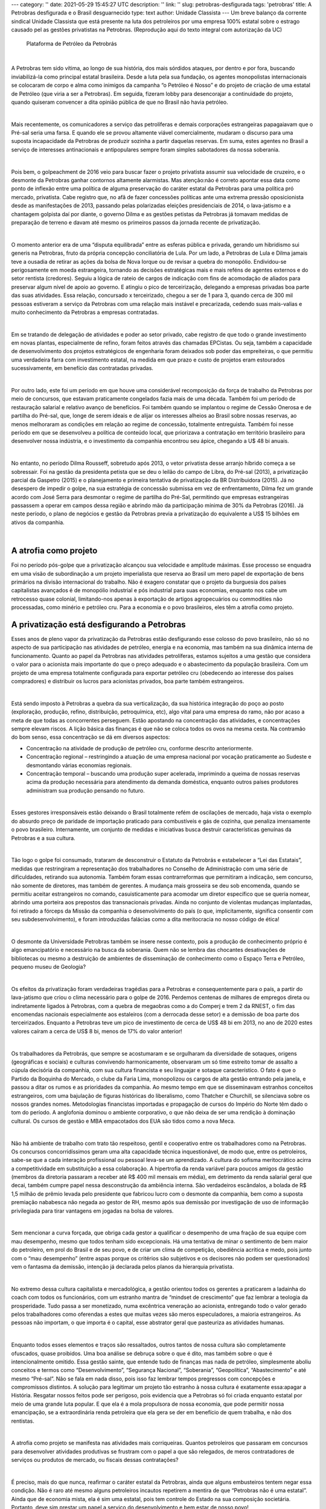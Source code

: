 ---
category: ''
date: 2021-05-29 15:45:27 UTC
description: ''
link: ''
slug: petrobras-desfigurada
tags: 'petrobras'
title: A Petrobras desfigurada e o Brasil desguarnecido
type: text
author: Unidade Classista
---
Um breve balanço da corrente sindical Unidade Classista que está presente na luta dos petroleiros por uma empresa 100% estatal sobre o estrago causado pel
as gestões privatistas na Petrobras. (Reprodução aqui do texto integral com autorização da UC)

.. figure:: /images/petrobrasdesfigurada.jpg
    :width: 350
    :alt: Plataforma de Petróleo da Petrobrás

    Plataforma de Petróleo da Petrobrás

.. TEASER_END

|

A Petrobras tem sido vítima, ao longo de sua história, dos mais sórdidos ataques, por dentro e por fora, buscando inviabilizá-la como principal estatal brasileira. Desde a luta pela sua fundação, os agentes monopolistas internacionais se colocaram de corpo e alma como inimigos da campanha “o Petróleo é Nosso” e do projeto de criação de uma estatal de Petróleo (que viria a ser a Petrobras). Em seguida, fizeram lobby para desencorajar a continuidade do  projeto, quando quiseram convencer a dita opinião pública de que no Brasil não havia petróleo.

|

Mais recentemente, os comunicadores a serviço das petrolíferas e demais corporações estrangeiras papagaiavam que o Pré-sal seria uma farsa. E quando ele se provou altamente viável comercialmente, mudaram o discurso para uma suposta incapacidade da Petrobras de produzir sozinha a partir daquelas reservas. Em suma, estes agentes no Brasil a serviço de interesses antinacionais e antipopulares sempre foram simples sabotadores da nossa soberania.

|

Pois bem, o golpeachment de 2016 veio para buscar fazer o projeto privatista assumir sua velocidade de cruzeiro, e o desmonte da Petrobras ganhar contornos altamente alarmistas. Mas atenção:não é correto apontar essa data como ponto de inflexão entre uma política de alguma preservação do caráter estatal da Petrobras para uma política pró mercado, privatista. Cabe registro que, no afã de fazer concessões políticas ante uma extrema pressão oposicionista desde as manifestações de 2013, passando pelas polarizadas eleições presidenciais de 2014, o lava-jatismo e a chantagem golpista daí por diante, o governo Dilma e as gestões petistas da Petrobras já tomavam medidas de preparação de terreno e davam até mesmo os primeiros passos da jornada recente de privatização.

|

O momento anterior era de uma “disputa equilibrada” entre as esferas pública e privada, gerando um hibridismo sui generis na Petrobras, fruto da própria concepção conciliatória de Lula. Por um lado, a Petrobras de Lula e Dilma jamais teve a ousadia de retirar as ações da bolsa de Nova Iorque ou de revisar a quebra do monopólio. Endividou-se perigosamente em moeda estrangeira, tornando as decisões estratégicas mais e mais reféns de agentes externos e do setor rentista (credores). Seguiu a lógica de rateio de cargos de indicação com fins de acomodação de aliados para preservar algum nível de apoio ao governo. E atingiu o pico de terceirização, delegando a empresas privadas boa parte das suas atividades. Essa relação, concursado x terceirizado, chegou a ser de 1 para 3, quando cerca de 300 mil pessoas estiveram a serviço da Petrobras com uma relação mais instável e precarizada, cedendo suas mais-valias e muito conhecimento da Petrobras a empresas contratadas.

|

Em se tratando de delegação de atividades e poder ao setor privado, cabe registro de que todo o grande investimento em novas plantas, especialmente de refino, foram feitos através das chamadas EPCistas. Ou seja, também a capacidade de desenvolvimento dos projetos estratégicos de engenharia foram deixados sob poder das empreiteiras, o que permitiu uma verdadeira farra com investimento estatal, na medida em que prazo e custo de projetos eram estourados sucessivamente, em benefício das contratadas privadas.

|

Por outro lado, este foi um período em que houve uma considerável recomposição da força de trabalho da Petrobras por meio de concursos, que estavam praticamente congelados fazia mais de uma década. Também foi um período de restauração salarial e relativo avanço de benefícios. Foi também quando se implantou o regime de Cessão Onerosa e de partilha do Pré-sal, que, longe de serem ideais e de alijar os interesses alheios ao Brasil sobre nossas reservas, ao menos melhoraram as condições em relação ao regime de concessão, totalmente entreguista. Também foi nesse período em que se desenvolveu a política de conteúdo local, que priorizava a contratação em território brasileiro para desenvolver nossa indústria, e o investimento da companhia encontrou seu ápice, chegando a U$ 48 bi anuais.

|

No entanto, no período Dilma Rousseff, sobretudo após 2013, o vetor privatista desse arranjo híbrido começa a se sobressair. Foi na gestão da presidenta petista que se deu o leilão do campo de Libra, do Pré-sal (2013), a privatização parcial da Gaspetro (2015) e o planejamento e primeira tentativa de privatização da BR Distribuidora (2015). Já no desespero de impedir o golpe, na sua estratégia de concessão submissa em vez de enfrentamento, Dilma fez um grande acordo com José Serra para desmontar o regime de partilha do Pré-Sal, permitindo que empresas estrangeiras passassem a operar em campos dessa região e abrindo mão da participação mínima de 30% da Petrobras (2016). Já neste período, o plano de negócios e gestão da Petrobras previa a privatização do equivalente a US$ 15 bilhões em ativos da companhia.

|

A atrofia como projeto
==========================
Foi no período pós-golpe que a privatização alcançou sua velocidade e amplitude máximas. Esse processo se enquadra em uma visão de subordinação a um projeto imperialista que reserva ao Brasil um mero papel de exportação de bens primários na divisão internacional do trabalho. Não é exagero constatar que o projeto da burguesia dos países capitalistas avançados é de monopólio industrial e pós industrial para suas economias, enquanto nos cabe um retrocesso quase colonial, limitando-nos apenas à exportação de artigos agropecuários ou commodities não processadas, como minério e petróleo cru. Para a economia e o povo brasileiros, eles têm a atrofia como projeto.

A privatização está desfigurando a Petrobras
=================================================

Esses anos de pleno vapor da privatização da Petrobras estão desfigurando esse colosso do povo brasileiro, não só no aspecto de sua participação nas atividades de petróleo, energia e na economia, mas também na sua dinâmica interna de funcionamento. Quanto ao papel da Petrobras nas atividades petrolíferas, estamos sujeitos a uma gestão que considera o valor para o acionista mais importante do que o preço adequado e o abastecimento da população brasileira. Com um projeto de uma empresa totalmente configurada para exportar petróleo cru (obedecendo ao interesse dos países compradores) e distribuir os lucros para acionistas privados, boa parte também estrangeiros.

|

Está sendo imposto à Petrobras a quebra da sua verticalização, da sua histórica integração do poço ao posto (exploração, produção, refino, distribuição, petroquímica, etc), algo vital para uma empresa do ramo, não por acaso a meta de que todas as concorrentes perseguem. Estão apostando na concentração das atividades, e concentrações sempre elevam riscos. A lição básica das finanças é que não se coloca todos os ovos na mesma cesta. Na contramão do bom senso, essa concentração se dá em diversos aspectos:

* Concentração na atividade de produção de petróleo cru, conforme descrito anteriormente.
* Concentração regional – restringindo a atuação de uma empresa nacional por vocação praticamente ao Sudeste e desmontando várias economias regionais.
* Concentração temporal – buscando uma produção super acelerada, imprimindo a queima de nossas reservas acima da produção necessária para atendimento da demanda doméstica, enquanto outros países produtores administram sua produção pensando no futuro.

|

Esses gestores irresponsáveis estão deixando o Brasil totalmente refém de oscilações de mercado, haja vista o exemplo do absurdo preço de paridade de importação praticado para combustíveis e gás de cozinha, que penaliza imensamente o povo brasileiro. Internamente, um conjunto de medidas e iniciativas busca destruir características genuínas da Petrobras e a sua cultura.

|

Tão logo o golpe foi consumado, trataram de desconstruir o Estatuto da Petrobrás e estabelecer a “Lei das Estatais”, medidas que restringiram a representação dos trabalhadores no Conselho de Administração com uma série de dificuldades, retirando sua autonomia. Também foram essas contrarreformas que permitiram a indicação, sem concurso, não somente de diretores, mas também de gerentes. A mudança mais grosseira se deu sob encomenda, quando se permitiu aceitar estrangeiros no comando, casuisticamente para acomodar um diretor específico que se queria nomear, abrindo uma porteira aos prepostos das transnacionais privadas. Ainda no conjunto de violentas mudanças implantadas, foi retirado a fórceps da Missão da companhia o desenvolvimento do país (o que, implicitamente, significa consentir com seu subdesenvolvimento), e foram introduzidas falácias como a dita meritocracia no nosso código de ética!

|

O desmonte da Universidade Petrobras também se insere nesse contexto, pois a produção de conhecimento próprio é algo emancipatório e necessário na busca da soberania. Quem não se lembra das chocantes desativações de bibliotecas ou mesmo a destruição de ambientes de disseminação de conhecimento como o Espaço Terra e Petróleo, pequeno museu de Geologia?

|

Os efeitos da privatização foram verdadeiras tragédias para a Petrobras e consequentemente para o país, a partir do lava-jatismo que criou o clima necessário para o golpe de 2016. Perdemos centenas de milhares de empregos direta ou indiretamente ligados à Petrobras, com a quebra de megaobras como a do Comperj e trem 2 da RNEST, o fim das encomendas nacionais especialmente aos estaleiros (com a derrocada desse setor) e a demissão de boa parte dos terceirizados. Enquanto a Petrobras teve um pico de investimento de cerca de US$ 48 bi em 2013, no ano de 2020 estes valores caíram a cerca de US$ 8 bi, menos de 17% do valor anterior!

|

Os trabalhadores da Petrobrás, que sempre se acostumaram e se orgulharam da diversidade de sotaques, origens (geográficas e sociais) e culturas convivendo harmonicamente, observaram um só time estreito tomar de assalto a cúpula decisória da companhia, com sua cultura financista e seu linguajar e sotaque característico. O fato é que o Partido da Boquinha do Mercado, o clube da Faria Lima, monopolizou os cargos de alta gestão entrando pela janela, e passou a ditar os rumos e as prioridades da companhia. Ao mesmo tempo em que se disseminavam estranhos conceitos estrangeiros, com uma bajulação de figuras históricas do liberalismo, como Thatcher e Churchill, se silenciava sobre os nossos grandes nomes. Metodologias financistas importadas e propagação de cursos do Império do Norte têm dado o tom do período. A anglofonia dominou o ambiente corporativo, o que não deixa de ser uma rendição à dominação cultural. Os cursos de gestão e MBA empacotados dos EUA são tidos como a nova Meca.

|

Não há ambiente de trabalho com trato tão respeitoso, gentil e cooperativo entre os trabalhadores como na Petrobras. Os concursos concorridíssimos geram uma alta capacidade técnica inquestionável, de modo que, entre os petroleiros, sabe-se que a cada interação profissional ou pessoal leva-se um aprendizado. A cultura do sofisma meritocrático acirra a competitividade em substituição a essa colaboração. A hipertrofia da renda variável para poucos amigos da gestão (membros da diretoria passaram a receber até R$ 400 mil mensais em média), em detrimento da renda salarial geral que decai, também cumpre papel nessa desconstrução da ambiência interna. São verdadeiros escândalos, a bolada de R$ 1,5 milhão de prêmio levada pelo presidente que fabricou lucro com o desmonte da companhia, bem como a suposta premiação nababesca não negada ao gestor de RH, mesmo após sua demissão por investigação de uso de informação privilegiada para tirar vantagens em jogadas na bolsa de valores.

|

Sem mencionar a curva forçada, que obriga cada gestor a qualificar o desempenho de uma fração de sua equipe com mau desempenho, mesmo que todos tenham sido excepcionais. Há uma tentativa de minar o sentimento de bem maior do petroleiro, em prol do Brasil e de seu povo, e de criar um clima de competição, obediência acrítica e medo, pois junto com o “mau desempenho” (entre aspas porque os critérios são subjetivos e os decisores não podem ser questionados) vem o fantasma da demissão, intenção já declarada pelos planos da hierarquia privatista.

|

No extremo dessa cultura capitalista e mercadológica, a gestão orientou todos os gerentes a praticarem a ladainha do coach com todos os funcionários, com um estranho mantra de “mindset de crescimento” que faz lembrar a teologia da prosperidade. Tudo passa a ser monetizado, numa excêntrica veneração ao acionista, entregando todo o valor gerado pelos trabalhadores como oferendas a estes que muitas vezes são meros especuladores, a maioria estrangeiros. As pessoas não importam, o que importa é o capital, esse abstrator geral que pasteuriza as atividades humanas.

|

Enquanto todos esses elementos e traços são ressaltados, outros tantos de nossa cultura são completamente ofuscados, quase proibidos. Uma boa análise se debruça sobre o que é dito, mas também sobre o que é intencionalmente omitido. Essa gestão sainte, que entende tudo de finanças mas nada de petróleo, simplesmente aboliu conceitos e termos como “Desenvolvimento”, “Segurança Nacional”, “Soberania”, “Geopolítica”, “Abastecimento” e até mesmo “Pré-sal”. Não se fala em nada disso, pois isso faz lembrar tempos pregressos com concepções e compromissos distintos. A solução para legitimar um projeto tão estranho à nossa cultura é exatamente essa:apagar a História. Resgatar nossos feitos pode ser perigoso, pois evidencia que a Petrobras só foi criada enquanto estatal por meio de uma grande luta popular. E que ela é a mola propulsora de nossa economia, que pode permitir nossa emancipação, se a extraordinária renda petroleira que ela gera se der em benefício de quem trabalha, e não dos rentistas.

|

A atrofia como projeto se manifesta nas atividades mais corriqueiras. Quantos petroleiros que passaram em concursos para desenvolver atividades produtivas se frustram com o papel a que são relegados, de meros contratadores de serviços ou produtos de mercado, ou fiscais dessas contratações?

|

É preciso, mais do que nunca, reafirmar o caráter estatal da Petrobras, ainda que alguns embusteiros tentem negar essa condição. Não é raro até mesmo alguns petroleiros incautos repetirem a mentira de que “Petrobras não é uma estatal”. Ainda que de economia mista, ela é sim uma estatal, pois tem controle do Estado na sua composição societária. Portanto, deve sim prestar um papel a serviço do desenvolvimento e bem estar de nosso povo!

|

Cabe agora um prognóstico sobre a gestão entrante, mas isso merece um outro texto. De qualquer forma, adiantamos que não podemos nos iludir. Somente a resistência militante, a organização dos petroleiros em cada base e o engajamento da sociedade na causa da defesa da Petrobras 100% estatal será capaz de reverter esse cenário!

**Unidade Classista, futuro Socialista!**


